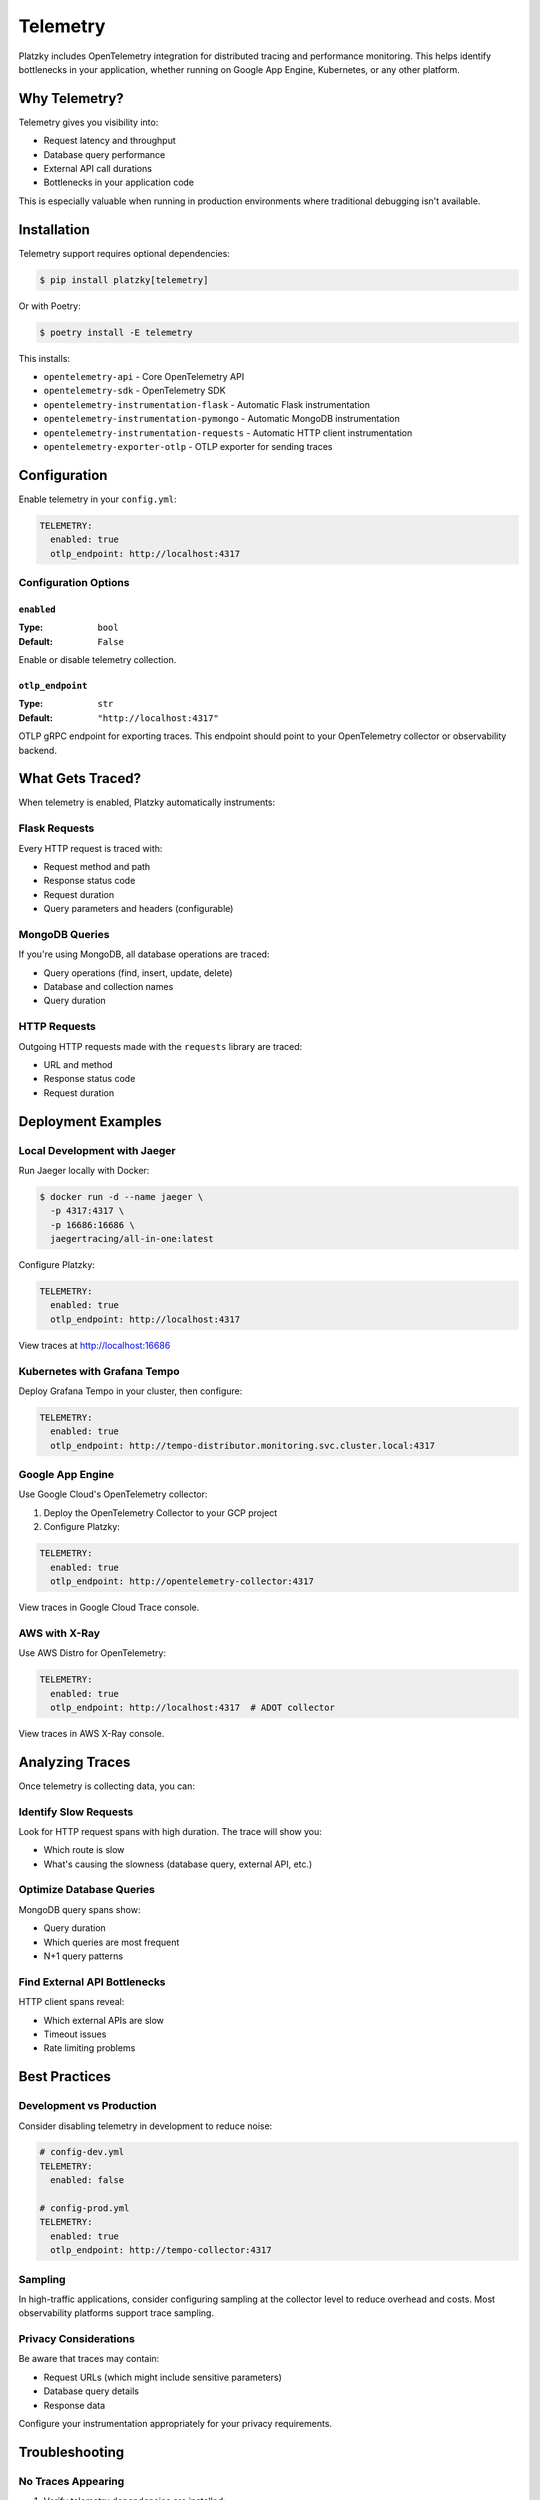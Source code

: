 Telemetry
=========

.. versionadded:: 0.5.0

Platzky includes OpenTelemetry integration for distributed tracing and performance
monitoring. This helps identify bottlenecks in your application, whether running on
Google App Engine, Kubernetes, or any other platform.

Why Telemetry?
--------------

Telemetry gives you visibility into:

* Request latency and throughput
* Database query performance
* External API call durations
* Bottlenecks in your application code

This is especially valuable when running in production environments where traditional
debugging isn't available.

Installation
------------

Telemetry support requires optional dependencies:

.. code-block:: bash

    $ pip install platzky[telemetry]

Or with Poetry:

.. code-block:: bash

    $ poetry install -E telemetry

This installs:

* ``opentelemetry-api`` - Core OpenTelemetry API
* ``opentelemetry-sdk`` - OpenTelemetry SDK
* ``opentelemetry-instrumentation-flask`` - Automatic Flask instrumentation
* ``opentelemetry-instrumentation-pymongo`` - Automatic MongoDB instrumentation
* ``opentelemetry-instrumentation-requests`` - Automatic HTTP client instrumentation
* ``opentelemetry-exporter-otlp`` - OTLP exporter for sending traces

Configuration
-------------

Enable telemetry in your ``config.yml``:

.. code-block:: yaml

    TELEMETRY:
      enabled: true
      otlp_endpoint: http://localhost:4317

Configuration Options
~~~~~~~~~~~~~~~~~~~~~

``enabled``
^^^^^^^^^^^

:Type: ``bool``
:Default: ``False``

Enable or disable telemetry collection.

``otlp_endpoint``
^^^^^^^^^^^^^^^^^

:Type: ``str``
:Default: ``"http://localhost:4317"``

OTLP gRPC endpoint for exporting traces. This endpoint should point to your
OpenTelemetry collector or observability backend.

What Gets Traced?
-----------------

When telemetry is enabled, Platzky automatically instruments:

Flask Requests
~~~~~~~~~~~~~~

Every HTTP request is traced with:

* Request method and path
* Response status code
* Request duration
* Query parameters and headers (configurable)

MongoDB Queries
~~~~~~~~~~~~~~~

If you're using MongoDB, all database operations are traced:

* Query operations (find, insert, update, delete)
* Database and collection names
* Query duration

HTTP Requests
~~~~~~~~~~~~~

Outgoing HTTP requests made with the ``requests`` library are traced:

* URL and method
* Response status code
* Request duration

Deployment Examples
-------------------

Local Development with Jaeger
~~~~~~~~~~~~~~~~~~~~~~~~~~~~~~

Run Jaeger locally with Docker:

.. code-block:: bash

    $ docker run -d --name jaeger \
      -p 4317:4317 \
      -p 16686:16686 \
      jaegertracing/all-in-one:latest

Configure Platzky:

.. code-block:: yaml

    TELEMETRY:
      enabled: true
      otlp_endpoint: http://localhost:4317

View traces at http://localhost:16686

Kubernetes with Grafana Tempo
~~~~~~~~~~~~~~~~~~~~~~~~~~~~~~

Deploy Grafana Tempo in your cluster, then configure:

.. code-block:: yaml

    TELEMETRY:
      enabled: true
      otlp_endpoint: http://tempo-distributor.monitoring.svc.cluster.local:4317

Google App Engine
~~~~~~~~~~~~~~~~~

Use Google Cloud's OpenTelemetry collector:

1. Deploy the OpenTelemetry Collector to your GCP project
2. Configure Platzky:

.. code-block:: yaml

    TELEMETRY:
      enabled: true
      otlp_endpoint: http://opentelemetry-collector:4317

View traces in Google Cloud Trace console.

AWS with X-Ray
~~~~~~~~~~~~~~

Use AWS Distro for OpenTelemetry:

.. code-block:: yaml

    TELEMETRY:
      enabled: true
      otlp_endpoint: http://localhost:4317  # ADOT collector

View traces in AWS X-Ray console.

Analyzing Traces
----------------

Once telemetry is collecting data, you can:

Identify Slow Requests
~~~~~~~~~~~~~~~~~~~~~~

Look for HTTP request spans with high duration. The trace will show you:

* Which route is slow
* What's causing the slowness (database query, external API, etc.)

Optimize Database Queries
~~~~~~~~~~~~~~~~~~~~~~~~~~

MongoDB query spans show:

* Query duration
* Which queries are most frequent
* N+1 query patterns

Find External API Bottlenecks
~~~~~~~~~~~~~~~~~~~~~~~~~~~~~~

HTTP client spans reveal:

* Which external APIs are slow
* Timeout issues
* Rate limiting problems

Best Practices
--------------

Development vs Production
~~~~~~~~~~~~~~~~~~~~~~~~~

Consider disabling telemetry in development to reduce noise:

.. code-block:: yaml

    # config-dev.yml
    TELEMETRY:
      enabled: false

    # config-prod.yml
    TELEMETRY:
      enabled: true
      otlp_endpoint: http://tempo-collector:4317

Sampling
~~~~~~~~

In high-traffic applications, consider configuring sampling at the collector level
to reduce overhead and costs. Most observability platforms support trace sampling.

Privacy Considerations
~~~~~~~~~~~~~~~~~~~~~~

Be aware that traces may contain:

* Request URLs (which might include sensitive parameters)
* Database query details
* Response data

Configure your instrumentation appropriately for your privacy requirements.

Troubleshooting
---------------

No Traces Appearing
~~~~~~~~~~~~~~~~~~~

1. Verify telemetry dependencies are installed:

   .. code-block:: bash

       $ pip list | grep opentelemetry

2. Check the OTLP endpoint is reachable:

   .. code-block:: bash

       $ telnet tempo-collector 4317

3. Look for OpenTelemetry warnings in application logs

High Overhead
~~~~~~~~~~~~~

If telemetry is causing performance issues:

1. Verify you're using an async exporter (OTLP uses async by default)
2. Configure sampling at the collector level
3. Check network latency to your OTLP endpoint

Further Reading
---------------

* `OpenTelemetry Documentation <https://opentelemetry.io/docs/>`_
* `OTLP Specification <https://opentelemetry.io/docs/specs/otlp/>`_
* `Jaeger Documentation <https://www.jaegertracing.io/docs/>`_
* `Grafana Tempo Documentation <https://grafana.com/docs/tempo/latest/>`_
